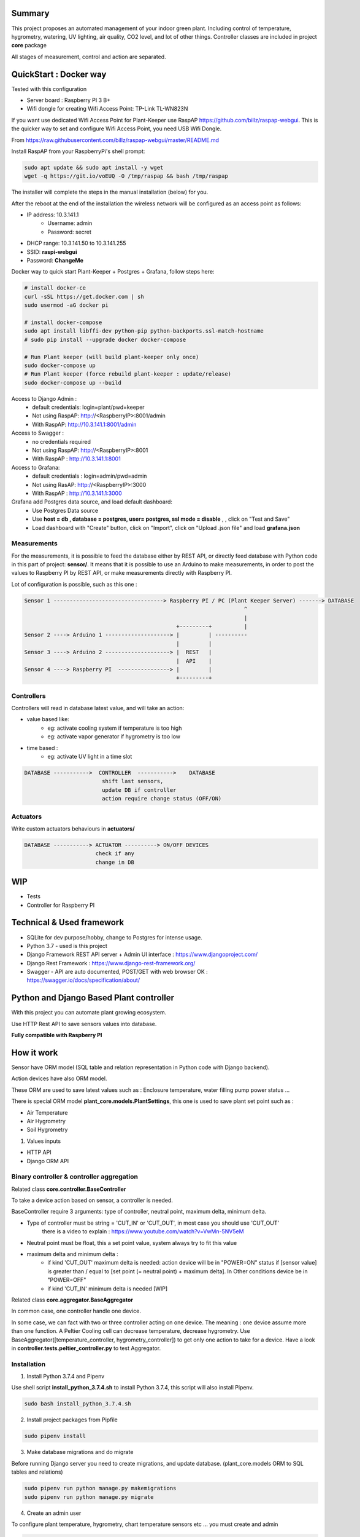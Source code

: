.. image:: static/main_logo.png
   :width: 600
   :align: center

.. image:: https://img.shields.io/badge/Python-3.8.1-<COLOR>.svg
   :target: https://www.python.org

.. image:: https://readthedocs.org/projects/plant-keeper/badge/?version=latest
    :target: https://plant-keeper.readthedocs.io/en/latest/?badge=latest
    :alt: Documentation Status

.. image:: https://img.shields.io/badge/code%20style-black-000000.svg
    :target: https://github.com/psf/black

.. image:: https://travis-ci.org/shanisma/plant-keeper.svg?branch=master
   :target: https://travis-ci.org/shanisma/plant-keeper

.. image:: https://img.shields.io/badge/Ask%20me-anything-1abc9c.svg
   :target: mailto:shanmugathas.vigneswaran@outlook.fr


Summary
=======

This project proposes an automated management of your indoor green plant.
Including control of temperature, hygrometry, watering, UV lighting, air quality, CO2 level, and lot of other things.
Controller classes are included in project **core** package


All stages of measurement, control and action are separated.


.. image:: static/grafana_1-min.png
   :width: 600
   :align: center


QuickStart : Docker way
=======================

Tested with this configuration

- Server board : Raspberry PI 3 B+

- Wifi dongle for creating Wifi Access Point: TP-Link TL-WN823N

If you want use dedicated Wifi Access Point for Plant-Keeper use RaspAP https://github.com/billz/raspap-webgui.
This is the quicker way to set and configure Wifi Access Point, you need USB Wifi Dongle.

From https://raw.githubusercontent.com/billz/raspap-webgui/master/README.md

Install RaspAP from your RaspberryPi's shell prompt:

.. code-block:: shell

    sudo apt update && sudo apt install -y wget
    wget -q https://git.io/voEUQ -O /tmp/raspap && bash /tmp/raspap

The installer will complete the steps in the manual installation (below) for you.

After the reboot at the end of the installation the wireless network will be
configured as an access point as follows:

- IP address: 10.3.141.1
    - Username: admin
    - Password: secret
- DHCP range: 10.3.141.50 to 10.3.141.255
- SSID: **raspi-webgui**
- Password: **ChangeMe**


Docker way to quick start Plant-Keeper + Postgres + Grafana, follow steps here:

.. code-block:: shell

    # install docker-ce
    curl -sSL https://get.docker.com | sh
    sudo usermod -aG docker pi

    # install docker-compose
    sudo apt install libffi-dev python-pip python-backports.ssl-match-hostname
    # sudo pip install --upgrade docker docker-compose

    # Run Plant keeper (will build plant-keeper only once)
    sudo docker-compose up
    # Run Plant keeper (force rebuild plant-keeper : update/release)
    sudo docker-compose up --build

Access to Django Admin :
    - default credentials: login=plant/pwd=keeper
    - Not using RaspAP: http://<RaspberryIP>:8001/admin
    - With RaspAP: http://10.3.141.1:8001/admin

Access to Swagger :
    - no credentials required
    - Not using RaspAP: http://<RaspberryIP>:8001
    - With RaspAP :  http://10.3.141.1:8001

Access to Grafana:
    - default credentials : login=admin/pwd=admin
    - Not using RasAP: http://<RaspberryIP>:3000
    - With RaspAP : http://10.3.141.1:3000


Grafana add Postgres data source, and load default dashboard:
    - Use Postgres Data source
    - Use **host = db , database = postgres, user= postgres, ssl mode = disable** , , click on "Test and Save"
    - Load dashboard with "Create" button, click on "Import", click on "Upload .json file" and load **grafana.json**



Measurements
------------
For the measurements, it is possible to feed the database either by REST API,
or directly feed database with Python code in this part of project: **sensor/**.
It means that it is possible to use an Arduino to make measurements, in order to post the values to Raspberry PI by REST API,
or make measurements directly with Raspberry PI.


Lot of configuration is possible, such as this one :

.. code-block:: shell

    Sensor 1 ----------------------------------> Raspberry PI / PC (Plant Keeper Server) -------> DATABASE
                                                                        ^
                                                                        |
                                                   +---------+          |
    Sensor 2 ----> Arduino 1 --------------------> |         | ----------
                                                   |         |
    Sensor 3 ----> Arduino 2 --------------------> |  REST   |
                                                   |  API    |
    Sensor 4 ----> Raspberry PI  ----------------> |         |
                                                   +---------+



Controllers
-----------

Controllers will read in database latest value, and will take an action:

- value based like:
    - eg:  activate cooling system if temperature is too high
    - eg: activate vapor generator if hygrometry is too low

- time based :
    - eg: activate UV light in a time slot

.. code-block:: shell

    DATABASE ----------->  CONTROLLER  ----------->    DATABASE
                            shift last sensors,
                            update DB if controller
                            action require change status (OFF/ON)


Actuators
---------

Write custom actuators behaviours in **actuators/**

.. code-block:: shell

    DATABASE -----------> ACTUATOR ----------> ON/OFF DEVICES
                          check if any
                          change in DB

WIP
===

- Tests
- Controller for Raspberry PI

Technical & Used framework
==========================

- SQLite for dev purpose/hobby, change to Postgres for intense usage.
- Python 3.7 - used is this project
- Django Framework REST API server + Admin UI interface : https://www.djangoproject.com/
- Django Rest Framework : https://www.django-rest-framework.org/
- Swagger - API are auto documented, POST/GET with web browser OK : https://swagger.io/docs/specification/about/


Python and Django Based Plant controller
========================================

With this project you can automate plant growing ecosystem.

Use HTTP Rest API to save sensors values into database.


**Fully compatible with Raspberry PI**


How it work
===========

Sensor have ORM model (SQL table and relation representation in Python code with Django backend).

Action devices have also ORM model.

These ORM are used to save latest values such as : Enclosure temperature, water filling pump power status ...

There is special ORM model **plant_core.models.PlantSettings**, this one is used to save plant set point such as :

- Air Temperature
- Air Hygrometry
- Soil Hygrometry


1) Values inputs

- HTTP API

- Django ORM API


Binary controller & controller aggregation
------------------------------------------

Related class **core.controller.BaseController**

To take a device action based on sensor, a controller is needed.

BaseController require 3 arguments: type of controller, neutral point,
maximum delta, minimum delta.

- Type of controller must be string = 'CUT_IN' or 'CUT_OUT', in most case you should use 'CUT_OUT'
    there is a video to explain : https://www.youtube.com/watch?v=VwMn-5NV5eM

- Neutral point must be float, this a set point value, system always try to fit this value

- maximum delta and minimum delta :
    - if kind 'CUT_OUT' maximum delta is needed: action device will be in "POWER=ON" status if
      [sensor value] is greater than / equal to  [set point (= neutral point)  + maximum delta]. In
      Other conditions device be in "POWER=OFF"
    - if kind 'CUT_IN' minimum delta is needed [WIP]

Related class **core.aggregator.BaseAggregator**

In common case, one controller handle one device.

In some case, we can fact with two or three controller acting on one device. The meaning : one device assume more than one function.
A Peltier Cooling cell can decrease temperature, decrease hygrometry.
Use BaseAggregator([temperature_controller, hygrometry_controller]) to get only one action to take for a device.
Have a look in **controller.tests.peltier_controller.py** to test Aggregator.


Installation
------------

1) Install Python 3.7.4 and Pipenv

Use shell script **install_python_3.7.4.sh** to install Python 3.7.4,
this script will also install Pipenv.

.. code-block:: shell

    sudo bash install_python_3.7.4.sh


2) Install project packages from Pipfile

.. code-block:: shell

    sudo pipenv install

3) Make database migrations and do migrate

Before running Django server you need to create migrations, and update database.
(plant_core.models ORM to SQL tables and relations)

.. code-block:: shell

    sudo pipenv run python manage.py makemigrations
    sudo pipenv run python manage.py migrate

4) Create an admin user

To configure plant temperature, hygrometry, chart temperature sensors etc ... you must create and admin

.. code-block:: shell

    sudo pipenv run python manage.py createsuperuser
    # fill input requested by command line interface

5) Runserver

Run server and open a web browser to:

- http://localhost:8000 -> display Swagger API

- http://localhost:8000/admin -> to login in admin interface


End to end test a controller
============================

Run server with in development mode:

.. code-block:: shell

    sudo pipenv run python manage.py runserver
    # for prod use WSGI like gunicorn  / werkzeug / bjoern

Open web browser, login, and create PlantSettings entry , controller wil try to load these values.

For example, run cooler.py (cooler can decrease temperature and hygrometry)

.. code-block:: shell

    cd controllers && pipenv run python cooler.py

- In web browser use Swagger

- Select "/enclosure/" POST method

- Click on "Try it out"

- Enter manually values

- Click on "Execute"


.. image:: https://i.creativecommons.org/l/by-nc/4.0/88x31.png
    :target: https://creativecommons.org/licenses/by-nc/4.0/
    :align: center
